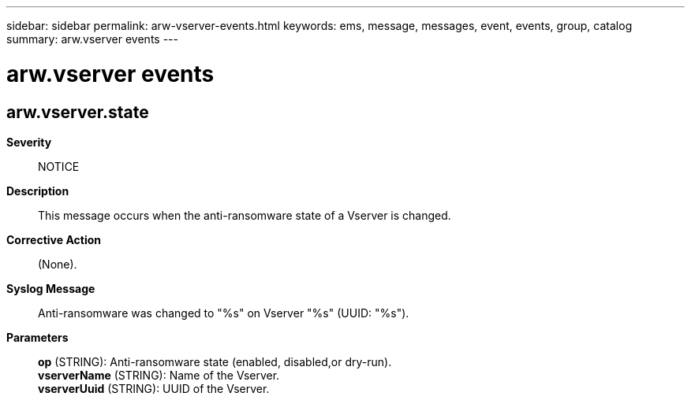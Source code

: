 ---
sidebar: sidebar
permalink: arw-vserver-events.html
keywords: ems, message, messages, event, events, group, catalog
summary: arw.vserver events
---

= arw.vserver events
:toclevels: 1
:hardbreaks:
:nofooter:
:icons: font
:linkattrs:
:imagesdir: ./media/

== arw.vserver.state
*Severity*::
NOTICE
*Description*::
This message occurs when the anti-ransomware state of a Vserver is changed.
*Corrective Action*::
(None).
*Syslog Message*::
Anti-ransomware was changed to "%s" on Vserver "%s" (UUID: "%s").
*Parameters*::
*op* (STRING): Anti-ransomware state (enabled, disabled,or dry-run).
*vserverName* (STRING): Name of the Vserver.
*vserverUuid* (STRING): UUID of the Vserver.
